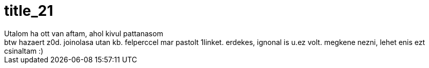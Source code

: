 = title_21

:slug: title_21
:category: regi
:tags: hu
:date: 2005-08-24T19:20:37Z
++++
Utalom ha ott van aftam, ahol kivul pattanasom<br>btw hazaert z0d. joinolasa utan kb. felperccel mar pastolt 1linket. erdekes, ignonal is u.ez volt. megkene nezni, lehet enis ezt csinaltam :)
++++
